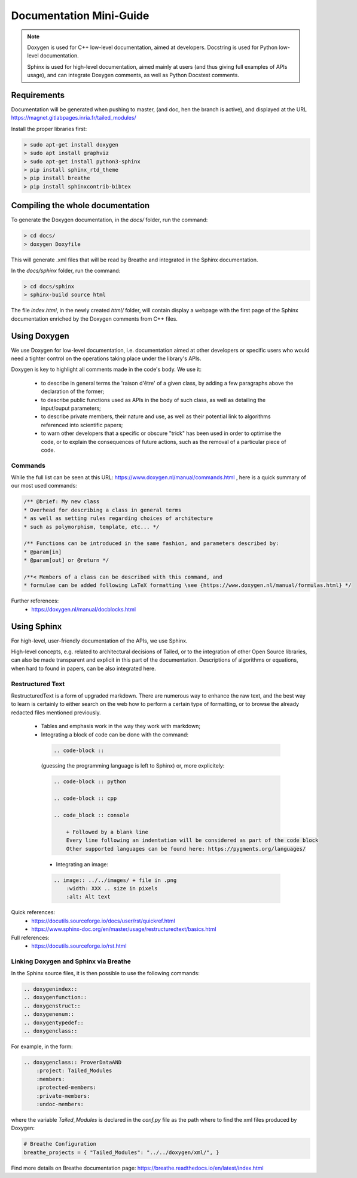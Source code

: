 Documentation Mini-Guide
************************

.. note::

    Doxygen is used for C++ low-level documentation, aimed at developers.
    Docstring is used for Python low-level documentation.

    Sphinx is used for high-level documentation, aimed mainly at users (and thus giving full examples of APIs usage),
    and can integrate Doxygen comments, as well as Python Docstest comments.

Requirements
============

Documentation will be generated when pushing to master, (and doc, hen the branch is active),
and displayed at the URL https://magnet.gitlabpages.inria.fr/tailed_modules/

Install the proper libraries first:

.. code-block:: console

    > sudo apt-get install doxygen
    > sudo apt install graphviz
    > sudo apt-get install python3-sphinx
    > pip install sphinx_rtd_theme
    > pip install breathe
    > pip install sphinxcontrib-bibtex

Compiling the whole documentation
=================================

To generate the Doxygen documentation, in the `docs/` folder, run the command:

.. code-block:: console

    > cd docs/
    > doxygen Doxyfile

This will generate .xml files that will be read by Breathe and integrated in the Sphinx documentation.

In the `docs/sphinx` folder, run the command:

.. code-block:: console

    > cd docs/sphinx
    > sphinx-build source html

The file `index.html`, in the newly created `html/` folder, will contain display a webpage with the first page of the
Sphinx documentation enriched by the Doxygen comments from C++ files.

Using Doxygen
=============

We use Doxygen for low-level documentation, i.e. documentation aimed at other developers or specific users who would
need a tighter control on the operations taking place under the library's APIs.

Doxygen is key to highlight all comments made in the code's body.
We use it:

  - to describe in general terms the 'raison d'être' of a given class, by adding a few paragraphs above the declaration of the former;

  - to describe public functions used as APIs in the body of such class, as well as detailing the input/ouput parameters;

  - to describe private members, their nature and use, as well as their potential link to algorithms referenced into scientific papers;

  - to warn other developers that a specific or obscure "trick" has been used in order to optimise the code,
    or to explain the consequences of future actions, such as the removal of a particular piece of code.

Commands
--------

While the full list can be seen at this URL: https://www.doxygen.nl/manual/commands.html ,
here is a quick summary of our most used commands:

.. code-block:: cpp

    /** @brief: My new class
    * Overhead for describing a class in general terms
    * as well as setting rules regarding choices of architecture
    * such as polymorphism, template, etc... */

    /** Functions can be introduced in the same fashion, and parameters described by:
    * @param[in]
    * @param[out] or @return */

    /**< Members of a class can be described with this command, and
    * formulae can be added following LaTeX formatting \see {https://www.doxygen.nl/manual/formulas.html} */

Further references:
 - https://doxygen.nl/manual/docblocks.html

Using Sphinx
============

For high-level, user-friendly documentation of the APIs, we use Sphinx.

High-level concepts, e.g. related to architectural decisions of Tailed, or to the integration of other Open Source
libraries, can also be made transparent and explicit in this part of the documentation.
Descriptions of algorithms or equations, when hard to found in papers, can be also integrated here.

Restructured Text
-----------------

RestructuredText is a form of upgraded markdown. There are numerous way to enhance the raw text,
and the best way to learn is certainly to either search on the web how to perform a certain type of formatting,
or to browse the already redacted files mentioned previously.

  - Tables and emphasis work in the way they work with markdown;

  - Integrating a block of code can be done with the command:

   .. code-block:: rst

        .. code-block ::

   (guessing the programming language is left to Sphinx) or, more explicitely:

   .. code-block:: rst

        .. code-block :: python

        .. code-block :: cpp

        .. code_block :: console

            + Followed by a blank line
            Every line following an indentation will be considered as part of the code block
            Other supported languages can be found here: https://pygments.org/languages/

   - Integrating an image:

   .. code-block:: rst

        .. image:: ../../images/ + file in .png
            :width: XXX .. size in pixels
            :alt: Alt text

Quick references:
 - https://docutils.sourceforge.io/docs/user/rst/quickref.html
 - https://www.sphinx-doc.org/en/master/usage/restructuredtext/basics.html

Full references:
 - https://docutils.sourceforge.io/rst.html

Linking Doxygen and Sphinx via Breathe
--------------------------------------

In the Sphinx source files, it is then possible to use the following commands:

.. code-block:: rst

    .. doxygenindex::
    .. doxygenfunction::
    .. doxygenstruct::
    .. doxygenenum::
    .. doxygentypedef::
    .. doxygenclass::

For example, in the form:

.. code-block:: rst

    .. doxygenclass:: ProverDataAND
        :project: Tailed_Modules
        :members:
        :protected-members:
        :private-members:
        :undoc-members:

where the variable `Tailed_Modules` is declared in the `conf.py` file as the path where to find the xml files produced by Doxygen:

.. code-block:: python

    # Breathe Configuration
    breathe_projects = { "Tailed_Modules": "../../doxygen/xml/", }


Find more details on Breathe documentation page: https://breathe.readthedocs.io/en/latest/index.html


